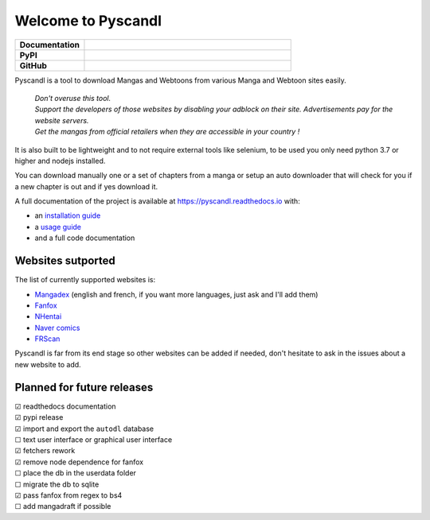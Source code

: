 .. unicode definitions

.. |check| unicode:: U+2611 .. checked box
.. |uncheck| unicode:: U+2610 .. unchecked box

.. badges
.. |doc_status| image:: https://readthedocs.org/projects/pyscandl/badge/?version=latest
    :target: https://pyscandl.readthedocs.io/en/latest/?badge=latest
    :alt: Documentation Status
.. |pypi_version| image:: https://img.shields.io/pypi/v/pyscandl
    :target: https://pypi.org/project/pyscandl/
    :alt: Latest PyPI version
.. |wheel| image:: https://img.shields.io/pypi/wheel/pyscandl
   :alt: PyPI - Wheel
.. |nb_gh_commits| image:: https://img.shields.io/github/commits-since/Ara0n/pyscandl/latest
    :alt: GitHub commits since latest release (by SemVer)
.. |release_date| image:: https://img.shields.io/github/release-date/Ara0n/pyscandl
    :alt: Release Date
.. |nb_issues| image:: https://img.shields.io/github/issues/Ara0n/pyscandl
   :target:  https://github.com/Ara0n/pyscandl/issues
   :alt: GitHub issues
.. |source_code| image:: https://img.shields.io/badge/Source-GitHub-success
   :target: https://github.com/Ara0n/pyscandl
   :alt: GitHub source code
.. |license| image:: https://img.shields.io/github/license/Ara0n/pyscandl
    :alt: software license

Welcome to Pyscandl
*******************

.. csv-table::
    :stub-columns: 1
    :widths: 10, 30

    "Documentation", |doc_status|
    "PyPI", |pypi_version| |wheel| |release_date|
    "GitHub", |nb_gh_commits| |nb_issues| |license| |source_code|

Pyscandl is a tool to download Mangas and Webtoons from various Manga and Webtoon sites easily.

    | *Don't overuse this tool.*
    | *Support the developers of those websites by disabling your adblock on their site. Advertisements pay for the website servers.*
    | *Get the mangas from official retailers when they are accessible in your country !*

It is also built to be lightweight and to not require external tools like selenium, to be used you only need python 3.7 or higher and nodejs installed.

You can download manually one or a set of chapters from a manga or setup an auto downloader that will check for you if a new chapter is out and if yes download it.

A full documentation of the project is available at https://pyscandl.readthedocs.io with:

* an `installation guide <https://pyscandl.readthedocs.io/en/latest/pages/installation.html>`_
* a `usage guide <https://pyscandl.readthedocs.io/en/latest/pages/usage.html>`_
* and a full code documentation


Websites sutported
==================

The list of currently supported websites is:

* `Mangadex <https://mangadex.org>`_ (english and french, if you want more languages, just ask and I'll add them)
* `Fanfox <https://fanfox.net>`_
* `NHentai <https://nhentai.net>`_
* `Naver comics <https://comic.naver.com>`_
* `FRScan <https://www.frscan.me/>`_

Pyscandl is far from its end stage so other websites can be added if needed, don't hesitate to ask in the issues about a new website to add.

Planned for future releases
===========================

| |check| readthedocs documentation
| |check| pypi release
| |check| import and export the ``autodl`` database
| |uncheck| text user interface or graphical user interface
| |check| fetchers rework
| |check| remove node dependence for fanfox
| |uncheck| place the db in the userdata folder
| |uncheck| migrate the db to sqlite
| |check| pass fanfox from regex to bs4
| |uncheck| add mangadraft if possible
